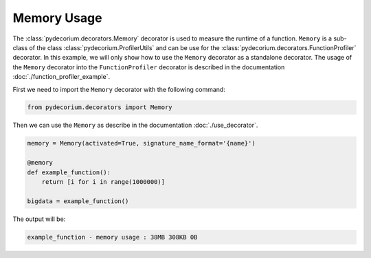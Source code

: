 Memory Usage
============

The :class:`pydecorium.decorators.Memory` decorator is used to measure the runtime of a function.
``Memory`` is a sub-class of the class :class:`pydecorium.ProfilerUtils` and can be use for the :class:`pydecorium.decorators.FunctionProfiler` decorator.
In this example, we will only show how to use the ``Memory`` decorator as a standalone decorator.
The usage of the ``Memory`` decorator into the ``FunctionProfiler`` decorator is described in the documentation :doc:`./function_profiler_example`.

First we need to import the ``Memory`` decorator with the following command:

.. code-block:: python

    from pydecorium.decorators import Memory

Then we can use the ``Memory`` as describe in the documentation :doc:`./use_decorator`.

.. code-block:: python

    memory = Memory(activated=True, signature_name_format='{name}')

    @memory
    def example_function():
        return [i for i in range(1000000)]
    
    bigdata = example_function()

The output will be:

.. code-block:: console

    example_function - memory usage : 38MB 308KB 0B